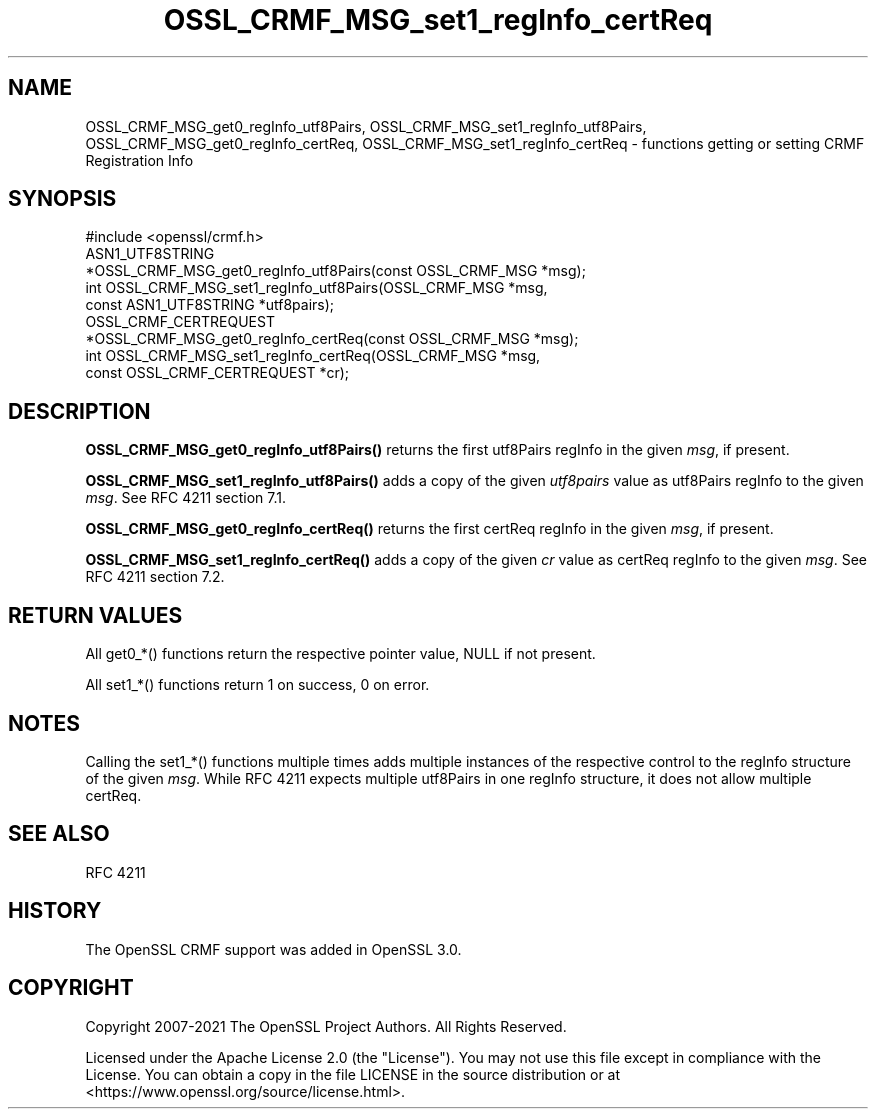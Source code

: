 .\"	$NetBSD: OSSL_CRMF_MSG_set1_regInfo_certReq.3,v 1.6 2025/04/16 15:23:15 christos Exp $
.\"
.\" -*- mode: troff; coding: utf-8 -*-
.\" Automatically generated by Pod::Man 5.01 (Pod::Simple 3.43)
.\"
.\" Standard preamble:
.\" ========================================================================
.de Sp \" Vertical space (when we can't use .PP)
.if t .sp .5v
.if n .sp
..
.de Vb \" Begin verbatim text
.ft CW
.nf
.ne \\$1
..
.de Ve \" End verbatim text
.ft R
.fi
..
.\" \*(C` and \*(C' are quotes in nroff, nothing in troff, for use with C<>.
.ie n \{\
.    ds C` ""
.    ds C' ""
'br\}
.el\{\
.    ds C`
.    ds C'
'br\}
.\"
.\" Escape single quotes in literal strings from groff's Unicode transform.
.ie \n(.g .ds Aq \(aq
.el       .ds Aq '
.\"
.\" If the F register is >0, we'll generate index entries on stderr for
.\" titles (.TH), headers (.SH), subsections (.SS), items (.Ip), and index
.\" entries marked with X<> in POD.  Of course, you'll have to process the
.\" output yourself in some meaningful fashion.
.\"
.\" Avoid warning from groff about undefined register 'F'.
.de IX
..
.nr rF 0
.if \n(.g .if rF .nr rF 1
.if (\n(rF:(\n(.g==0)) \{\
.    if \nF \{\
.        de IX
.        tm Index:\\$1\t\\n%\t"\\$2"
..
.        if !\nF==2 \{\
.            nr % 0
.            nr F 2
.        \}
.    \}
.\}
.rr rF
.\" ========================================================================
.\"
.IX Title "OSSL_CRMF_MSG_set1_regInfo_certReq 3"
.TH OSSL_CRMF_MSG_set1_regInfo_certReq 3 2025-02-11 3.0.16 OpenSSL
.\" For nroff, turn off justification.  Always turn off hyphenation; it makes
.\" way too many mistakes in technical documents.
.if n .ad l
.nh
.SH NAME
OSSL_CRMF_MSG_get0_regInfo_utf8Pairs,
OSSL_CRMF_MSG_set1_regInfo_utf8Pairs,
OSSL_CRMF_MSG_get0_regInfo_certReq,
OSSL_CRMF_MSG_set1_regInfo_certReq
\&\- functions getting or setting CRMF Registration Info
.SH SYNOPSIS
.IX Header "SYNOPSIS"
.Vb 1
\& #include <openssl/crmf.h>
\&
\& ASN1_UTF8STRING
\&     *OSSL_CRMF_MSG_get0_regInfo_utf8Pairs(const OSSL_CRMF_MSG *msg);
\& int OSSL_CRMF_MSG_set1_regInfo_utf8Pairs(OSSL_CRMF_MSG *msg,
\&                                          const ASN1_UTF8STRING *utf8pairs);
\& OSSL_CRMF_CERTREQUEST
\&     *OSSL_CRMF_MSG_get0_regInfo_certReq(const OSSL_CRMF_MSG *msg);
\& int OSSL_CRMF_MSG_set1_regInfo_certReq(OSSL_CRMF_MSG *msg,
\&                                        const OSSL_CRMF_CERTREQUEST *cr);
.Ve
.SH DESCRIPTION
.IX Header "DESCRIPTION"
\&\fBOSSL_CRMF_MSG_get0_regInfo_utf8Pairs()\fR returns the first utf8Pairs regInfo
in the given \fImsg\fR, if present.
.PP
\&\fBOSSL_CRMF_MSG_set1_regInfo_utf8Pairs()\fR adds a copy of the given \fIutf8pairs\fR
value as utf8Pairs regInfo to the given \fImsg\fR. See RFC 4211 section 7.1.
.PP
\&\fBOSSL_CRMF_MSG_get0_regInfo_certReq()\fR returns the first certReq regInfo
in the given \fImsg\fR, if present.
.PP
\&\fBOSSL_CRMF_MSG_set1_regInfo_certReq()\fR adds a copy of the given \fIcr\fR value
as certReq regInfo to the given \fImsg\fR. See RFC 4211 section 7.2.
.SH "RETURN VALUES"
.IX Header "RETURN VALUES"
All get0_*() functions return the respective pointer value, NULL if not present.
.PP
All set1_*() functions return 1 on success, 0 on error.
.SH NOTES
.IX Header "NOTES"
Calling the set1_*() functions multiple times
adds multiple instances of the respective
control to the regInfo structure of the given \fImsg\fR. While RFC 4211 expects
multiple utf8Pairs in one regInfo structure, it does not allow multiple certReq.
.SH "SEE ALSO"
.IX Header "SEE ALSO"
RFC 4211
.SH HISTORY
.IX Header "HISTORY"
The OpenSSL CRMF support was added in OpenSSL 3.0.
.SH COPYRIGHT
.IX Header "COPYRIGHT"
Copyright 2007\-2021 The OpenSSL Project Authors. All Rights Reserved.
.PP
Licensed under the Apache License 2.0 (the "License").  You may not use
this file except in compliance with the License.  You can obtain a copy
in the file LICENSE in the source distribution or at
<https://www.openssl.org/source/license.html>.
